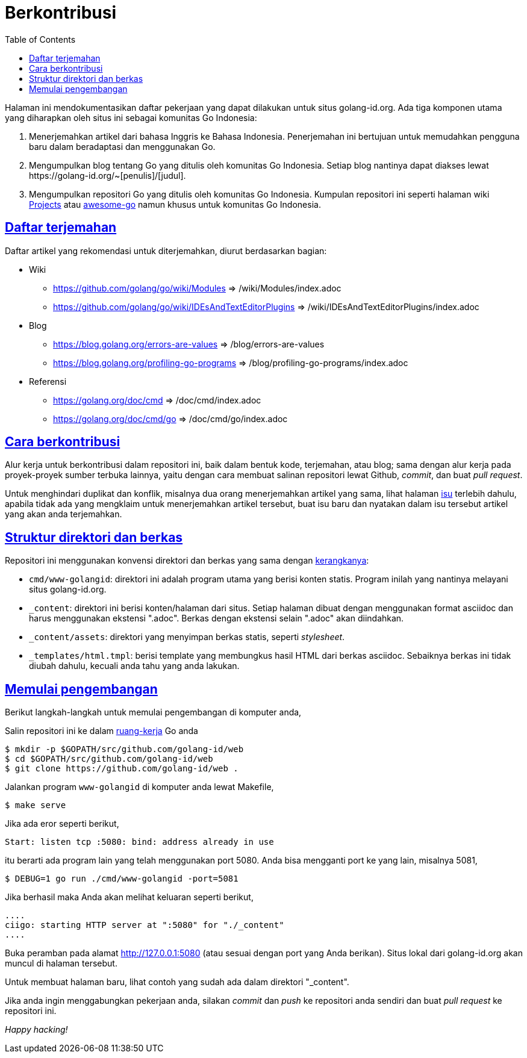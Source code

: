 =  Berkontribusi
:toc:
:sectanchors:
:sectlinks:
:golangid-isu: https://github.com/golang-id/web/issues

Halaman ini mendokumentasikan daftar pekerjaan yang dapat dilakukan untuk
situs golang-id.org.  Ada tiga komponen utama yang diharapkan oleh situs ini
sebagai komunitas Go Indonesia:

1.  Menerjemahkan artikel dari bahasa Inggris ke Bahasa Indonesia.
    Penerjemahan ini bertujuan untuk memudahkan pengguna baru dalam
    beradaptasi dan menggunakan Go.

2.  Mengumpulkan blog tentang Go yang ditulis oleh komunitas Go Indonesia.
    Setiap blog nantinya dapat diakses lewat
    +https://golang-id.org/~[penulis]/[judul]+.

3.  Mengumpulkan repositori Go yang ditulis oleh komunitas Go Indonesia.
    Kumpulan repositori ini seperti halaman wiki
    https://github.com/golang/go/wiki/Projects[Projects] atau
    https://github.com/avelino/awesome-go[awesome-go] namun khusus untuk
    komunitas Go Indonesia.


==  Daftar terjemahan

Daftar artikel yang rekomendasi untuk diterjemahkan, diurut berdasarkan
bagian:

*  Wiki

** https://github.com/golang/go/wiki/Modules => /wiki/Modules/index.adoc

** https://github.com/golang/go/wiki/IDEsAndTextEditorPlugins => /wiki/IDEsAndTextEditorPlugins/index.adoc

*  Blog

**  https://blog.golang.org/errors-are-values => /blog/errors-are-values

**  https://blog.golang.org/profiling-go-programs =>
/blog/profiling-go-programs/index.adoc

*  Referensi

** https://golang.org/doc/cmd => /doc/cmd/index.adoc

** https://golang.org/doc/cmd/go => /doc/cmd/go/index.adoc


==  Cara berkontribusi

Alur kerja untuk berkontribusi dalam repositori ini, baik dalam bentuk kode,
terjemahan, atau blog; sama dengan alur kerja pada proyek-proyek sumber
terbuka lainnya, yaitu dengan cara membuat salinan repositori lewat Github,
_commit_, dan buat _pull request_.

Untuk menghindari duplikat dan konflik, misalnya dua orang menerjemahkan
artikel yang sama, lihat halaman {golangid-isu}[isu] terlebih
dahulu, apabila tidak ada yang mengklaim untuk menerjemahkan artikel
tersebut, buat isu baru dan nyatakan dalam isu tersebut artikel yang akan anda
terjemahkan.

// TODO: jelaskan kata yang sebaiknya tidak disadur; menjaga hyperlink, supaya
// dapat diakses dengan cara mengganti url dari golang.org ke golang-id.org.


==  Struktur direktori dan berkas

Repositori ini menggunakan konvensi direktori dan berkas yang sama dengan
https://sr.ht/~shulhan/ciigo[kerangkanya]:

*  `cmd/www-golangid`: direktori ini adalah program utama yang berisi konten
   statis.
   Program inilah yang nantinya melayani situs golang-id.org.

*  `+_content+`: direktori ini berisi konten/halaman dari situs.
   Setiap halaman dibuat dengan menggunakan format asciidoc dan harus
   menggunakan ekstensi ".adoc".
   Berkas dengan ekstensi selain ".adoc" akan diindahkan.

*  `+_content/assets+`: direktori yang menyimpan berkas statis, seperti
   _stylesheet_.

*  `+_templates/html.tmpl+`: berisi template yang membungkus hasil HTML dari
   berkas asciidoc.  Sebaiknya berkas ini tidak diubah dahulu, kecuali
   anda tahu yang anda lakukan.


==  Memulai pengembangan

Berikut langkah-langkah untuk memulai pengembangan di komputer anda,

Salin repositori ini ke dalam
https://golang-id.org/doc/code.html#Workspaces[ruang-kerja]
Go anda

----
$ mkdir -p $GOPATH/src/github.com/golang-id/web
$ cd $GOPATH/src/github.com/golang-id/web
$ git clone https://github.com/golang-id/web .
----

Jalankan program `www-golangid` di komputer anda lewat Makefile,

----
$ make serve
----

Jika ada eror seperti berikut,

----
Start: listen tcp :5080: bind: address already in use
----

itu berarti ada program lain yang telah menggunakan port 5080.
Anda bisa mengganti port ke yang lain, misalnya 5081,

----
$ DEBUG=1 go run ./cmd/www-golangid -port=5081
----

Jika berhasil maka Anda akan melihat keluaran seperti berikut,

----
....
ciigo: starting HTTP server at ":5080" for "./_content"
....
----

Buka peramban pada alamat http://127.0.0.1:5080 (atau sesuai dengan port yang
Anda berikan).
Situs lokal dari golang-id.org akan muncul di halaman tersebut.

Untuk membuat halaman baru, lihat contoh yang sudah ada dalam direktori
"_content".

Jika anda ingin menggabungkan pekerjaan anda, silakan _commit_ dan _push_
ke repositori anda sendiri dan buat _pull request_ ke repositori ini.

_Happy hacking!_
